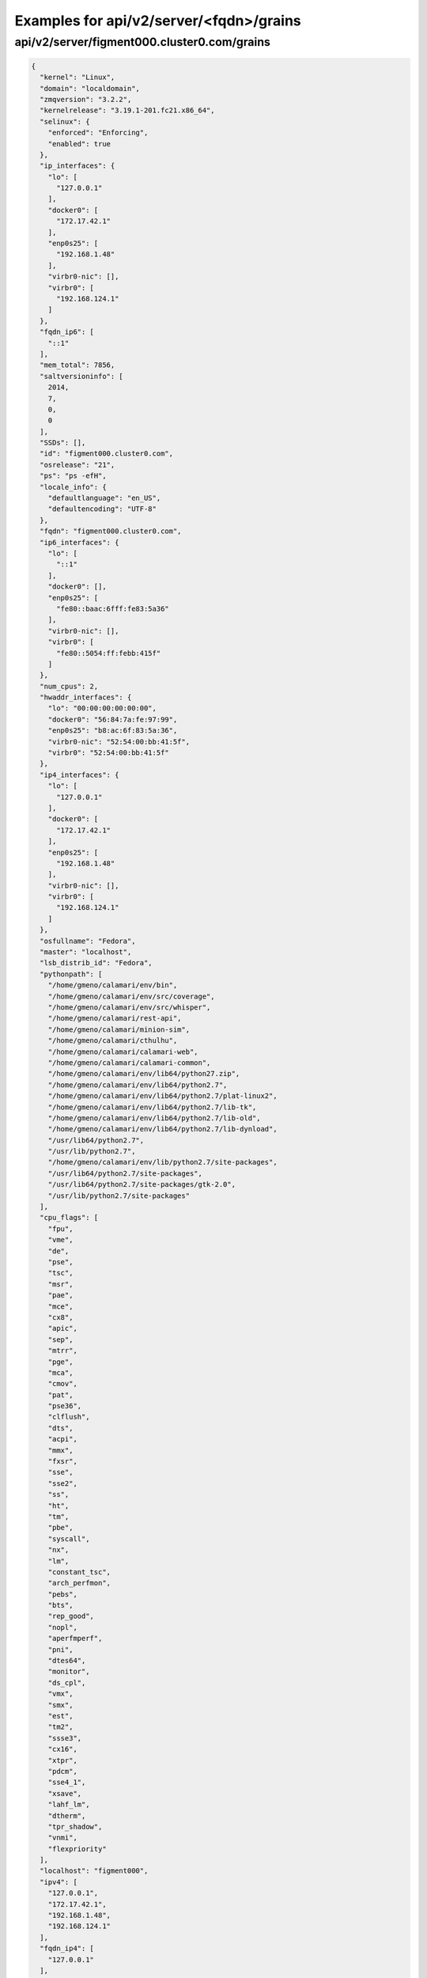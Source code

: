 Examples for api/v2/server/<fqdn>/grains
========================================

api/v2/server/figment000.cluster0.com/grains
--------------------------------------------

.. code-block:: json

   {
     "kernel": "Linux", 
     "domain": "localdomain", 
     "zmqversion": "3.2.2", 
     "kernelrelease": "3.19.1-201.fc21.x86_64", 
     "selinux": {
       "enforced": "Enforcing", 
       "enabled": true
     }, 
     "ip_interfaces": {
       "lo": [
         "127.0.0.1"
       ], 
       "docker0": [
         "172.17.42.1"
       ], 
       "enp0s25": [
         "192.168.1.48"
       ], 
       "virbr0-nic": [], 
       "virbr0": [
         "192.168.124.1"
       ]
     }, 
     "fqdn_ip6": [
       "::1"
     ], 
     "mem_total": 7856, 
     "saltversioninfo": [
       2014, 
       7, 
       0, 
       0
     ], 
     "SSDs": [], 
     "id": "figment000.cluster0.com", 
     "osrelease": "21", 
     "ps": "ps -efH", 
     "locale_info": {
       "defaultlanguage": "en_US", 
       "defaultencoding": "UTF-8"
     }, 
     "fqdn": "figment000.cluster0.com", 
     "ip6_interfaces": {
       "lo": [
         "::1"
       ], 
       "docker0": [], 
       "enp0s25": [
         "fe80::baac:6fff:fe83:5a36"
       ], 
       "virbr0-nic": [], 
       "virbr0": [
         "fe80::5054:ff:febb:415f"
       ]
     }, 
     "num_cpus": 2, 
     "hwaddr_interfaces": {
       "lo": "00:00:00:00:00:00", 
       "docker0": "56:84:7a:fe:97:99", 
       "enp0s25": "b8:ac:6f:83:5a:36", 
       "virbr0-nic": "52:54:00:bb:41:5f", 
       "virbr0": "52:54:00:bb:41:5f"
     }, 
     "ip4_interfaces": {
       "lo": [
         "127.0.0.1"
       ], 
       "docker0": [
         "172.17.42.1"
       ], 
       "enp0s25": [
         "192.168.1.48"
       ], 
       "virbr0-nic": [], 
       "virbr0": [
         "192.168.124.1"
       ]
     }, 
     "osfullname": "Fedora", 
     "master": "localhost", 
     "lsb_distrib_id": "Fedora", 
     "pythonpath": [
       "/home/gmeno/calamari/env/bin", 
       "/home/gmeno/calamari/env/src/coverage", 
       "/home/gmeno/calamari/env/src/whisper", 
       "/home/gmeno/calamari/rest-api", 
       "/home/gmeno/calamari/minion-sim", 
       "/home/gmeno/calamari/cthulhu", 
       "/home/gmeno/calamari/calamari-web", 
       "/home/gmeno/calamari/calamari-common", 
       "/home/gmeno/calamari/env/lib64/python27.zip", 
       "/home/gmeno/calamari/env/lib64/python2.7", 
       "/home/gmeno/calamari/env/lib64/python2.7/plat-linux2", 
       "/home/gmeno/calamari/env/lib64/python2.7/lib-tk", 
       "/home/gmeno/calamari/env/lib64/python2.7/lib-old", 
       "/home/gmeno/calamari/env/lib64/python2.7/lib-dynload", 
       "/usr/lib64/python2.7", 
       "/usr/lib/python2.7", 
       "/home/gmeno/calamari/env/lib/python2.7/site-packages", 
       "/usr/lib64/python2.7/site-packages", 
       "/usr/lib64/python2.7/site-packages/gtk-2.0", 
       "/usr/lib/python2.7/site-packages"
     ], 
     "cpu_flags": [
       "fpu", 
       "vme", 
       "de", 
       "pse", 
       "tsc", 
       "msr", 
       "pae", 
       "mce", 
       "cx8", 
       "apic", 
       "sep", 
       "mtrr", 
       "pge", 
       "mca", 
       "cmov", 
       "pat", 
       "pse36", 
       "clflush", 
       "dts", 
       "acpi", 
       "mmx", 
       "fxsr", 
       "sse", 
       "sse2", 
       "ss", 
       "ht", 
       "tm", 
       "pbe", 
       "syscall", 
       "nx", 
       "lm", 
       "constant_tsc", 
       "arch_perfmon", 
       "pebs", 
       "bts", 
       "rep_good", 
       "nopl", 
       "aperfmperf", 
       "pni", 
       "dtes64", 
       "monitor", 
       "ds_cpl", 
       "vmx", 
       "smx", 
       "est", 
       "tm2", 
       "ssse3", 
       "cx16", 
       "xtpr", 
       "pdcm", 
       "sse4_1", 
       "xsave", 
       "lahf_lm", 
       "dtherm", 
       "tpr_shadow", 
       "vnmi", 
       "flexpriority"
     ], 
     "localhost": "figment000", 
     "ipv4": [
       "127.0.0.1", 
       "172.17.42.1", 
       "192.168.1.48", 
       "192.168.124.1"
     ], 
     "fqdn_ip4": [
       "127.0.0.1"
     ], 
     "shell": "/bin/bash", 
     "nodename": "figment000", 
     "saltversion": "2014.7.0", 
     "ipv6": [
       "::1", 
       "fe80::5054:ff:febb:415f", 
       "fe80::baac:6fff:fe83:5a36"
     ], 
     "saltpath": "/usr/lib/python2.7/site-packages/salt", 
     "cpu_model": "Intel(R) Core(TM)2 Duo CPU     E8400  @ 3.00GHz", 
     "host": "figment000", 
     "os_family": "RedHat", 
     "oscodename": "Twenty One", 
     "osfinger": "Fedora-21", 
     "pythonversion": [
       2, 
       7, 
       8, 
       "final", 
       0
     ], 
     "num_gpus": 1, 
     "virtual": "physical", 
     "server_id": 1778094264, 
     "osmajorrelease": "21", 
     "pythonexecutable": "/home/gmeno/calamari/env/bin/python", 
     "osarch": "x86_64", 
     "cpuarch": "x86_64", 
     "osrelease_info": [
       21
     ], 
     "gpus": [
       {
         "model": "RV620 PRO [Radeon HD 3470]", 
         "vendor": "unknown"
       }
     ], 
     "path": "/home/gmeno/calamari/env/bin:/usr/local/bin:/usr/bin:/usr/local/sbin:/usr/sbin:/home/gmeno/.local/bin:/home/gmeno/bin", 
     "machine_id": "0cafd1f2829a46b88ed9d77b2e05109d", 
     "os": "Fedora"
   }

